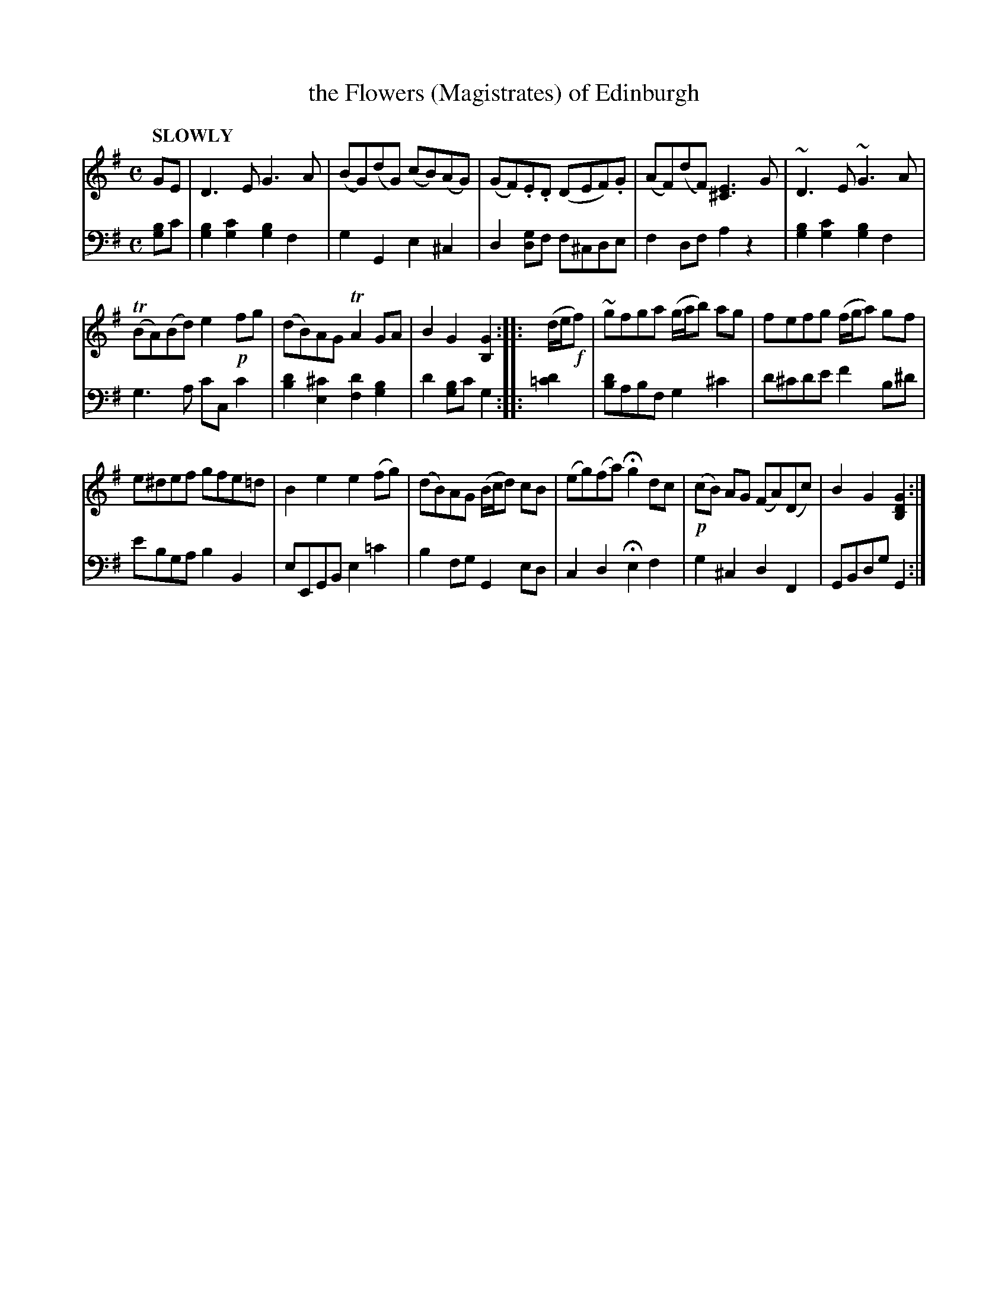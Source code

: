 X: 4161
T: the Flowers (Magistrates) of Edinburgh
%R: air, reel
N: This is version 1, for ABC software that doesn't understand voice overlays.
B: Niel Gow & Sons "Complete Repository" v.4 p.16 #1
Z: 2021 John Chambers <jc:trillian.mit.edu>
N: 2nd strain has final repeat but no initial repeat; fixed.
M: C
L: 1/8
Q: "SLOWLY"
K: G
% - - - - - - - - - -
% Voice 1 formatted for compactness and proofreading.
V: 1 staves=2
GE |\
D3E G3A | (BG)(dG) (cB)(AG) |\
(GF).E.D (DEF).G | (AF)(dF) [E3^C3]G |\
~D3E ~G3A |
(TBA)(Bd) e2!p!fg |\
(dB)AG TA2GA | B2G2 [G2B,2] :: (d/e/!f!f) |\
~gfga (g/a/b) ag | fefg (f/g/a) gf |
e^def gfe=d | B2e2 e2(fg) |\
(dB)AG (B/c/d) cB | (eg)(fa) Hg2dc |\
!p!(cB) AG (FA)(Dc) | B2G2 [G2D2B,2] :|
% - - - - - - - - - -
% Voice 2 preserves the book's staff layout.
V: 2 clef=bass middle=d
[bg2]c' |\
[b2g2][c'2g2] [b2g2]f2 | g2G2 e2^c2 | d2[gd2]f f^cde | f2df a2z2 | [g2b2][g2c'2] [g2b2]f2 |
g3a c'cc'2 | [b2d'2][e2^c'2] [f2d'2][g2b2] | d'2[bg2]c' g2 :: [d'2=c'2] | [bd'2]abf g2 ^c'2 | d'^c'd'e' f'2b^d' | e'bga b2B2 |
eEGB e2=c'2 | b2fg G2ed | c2d2 He2f2 | g2^c2 d2F2 | GBdg G2 :|
